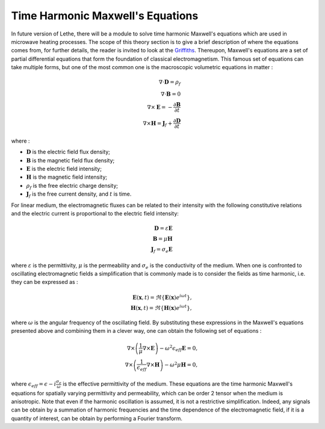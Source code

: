 ==================================
Time Harmonic Maxwell's Equations
==================================

In future version of Lethe, there will be a module to solve time harmonic Maxwell's equations which are used in microwave heating processes. The scope of this theory section is to give a brief description of where the equations comes from, for further details, the reader is invited to look at the `Griffiths <https://en.wikipedia.org/wiki/Introduction_to_Electrodynamics (book)>`_. Thereupon, Maxwell's equations are a set of partial differential equations that form the foundation of classical electromagnetism. This famous set of equations can take multiple forms, but one of the most common one is the macroscopic volumetric equations in matter :

.. math::
    \nabla \cdot \mathbf{D} = \rho_f \\
    \nabla \cdot \mathbf{B} = 0 \\
    \nabla \times \mathbf{E} = -\frac{\partial \mathbf{B}}{\partial t} \\
    \nabla \times \mathbf{H} = \mathbf{J}_f + \frac{\partial \mathbf{D}}{\partial t}

where :

* :math:`\mathbf{D}` is the electric field flux density;
* :math:`\mathbf{B}` is the magnetic field flux density;
* :math:`\mathbf{E}` is the electric field intensity;
* :math:`\mathbf{H}` is the magnetic field intensity;
* :math:`\rho_f` is the free electric charge density;
* :math:`\mathbf{J}_f` is the free current density, and :math:`t` is time.

For linear medium, the electromagnetic fluxes can be related to their intensity with the following constitutive relations and the electric current is proportional to the electric field intensity:

.. math::
    \mathbf{D} = \varepsilon \mathbf{E} \\
    \mathbf{B} = \mu \mathbf{H}\\
    \mathbf{J}_f = \sigma_e \mathbf{E}

where :math:`\varepsilon` is the permittivity, :math:`\mu` is the permeability and :math:`\sigma_e` is the conductivity of the medium. When one is confronted to oscillating electromagnetic fields a simplification that is commonly made is to consider the fields as time harmonic, i.e. they can be expressed as :

.. math::
    \mathbf{E}(\mathbf{x},t) = \Re{\{\mathbf{E}(\mathbf{x}) e^{i\omega t}\}},\\
    \mathbf{H}(\mathbf{x},t) = \Re{\{\mathbf{H}(\mathbf{x}) e^{i\omega t}\}},

where :math:`\omega` is the angular frequency of the oscillating field. By substituting these expressions in the Maxwell's equations presented above and combining them in a clever way, one can obtain the following set of equations :

.. math::
    \nabla \times \left( \frac{1}{\mu} \nabla \times \mathbf{E} \right) -\omega^2 \epsilon_{eff} \mathbf{E} = 0,\\
    \nabla \times \left( \frac{1}{\epsilon_{eff}} \nabla \times \mathbf{H} \right) - \omega^2 \mu \mathbf{H} = 0,

where :math:`\epsilon_{eff} = \epsilon - i \frac{\sigma_e}{\omega}` is the effective permittivity of the medium. These equations are the time harmonic Maxwell's equations for spatially varying permittivity and permeability, which can be order 2 tensor when the medium is anisotropic. Note that even if the harmonic oscillation is assumed, it is not a restrictive simplification. Indeed, any signals can be obtain by a summation of harmonic frequencies and the time dependence of the electromagnetic field, if it is a quantity of interest, can be obtain by performing a Fourier transform.